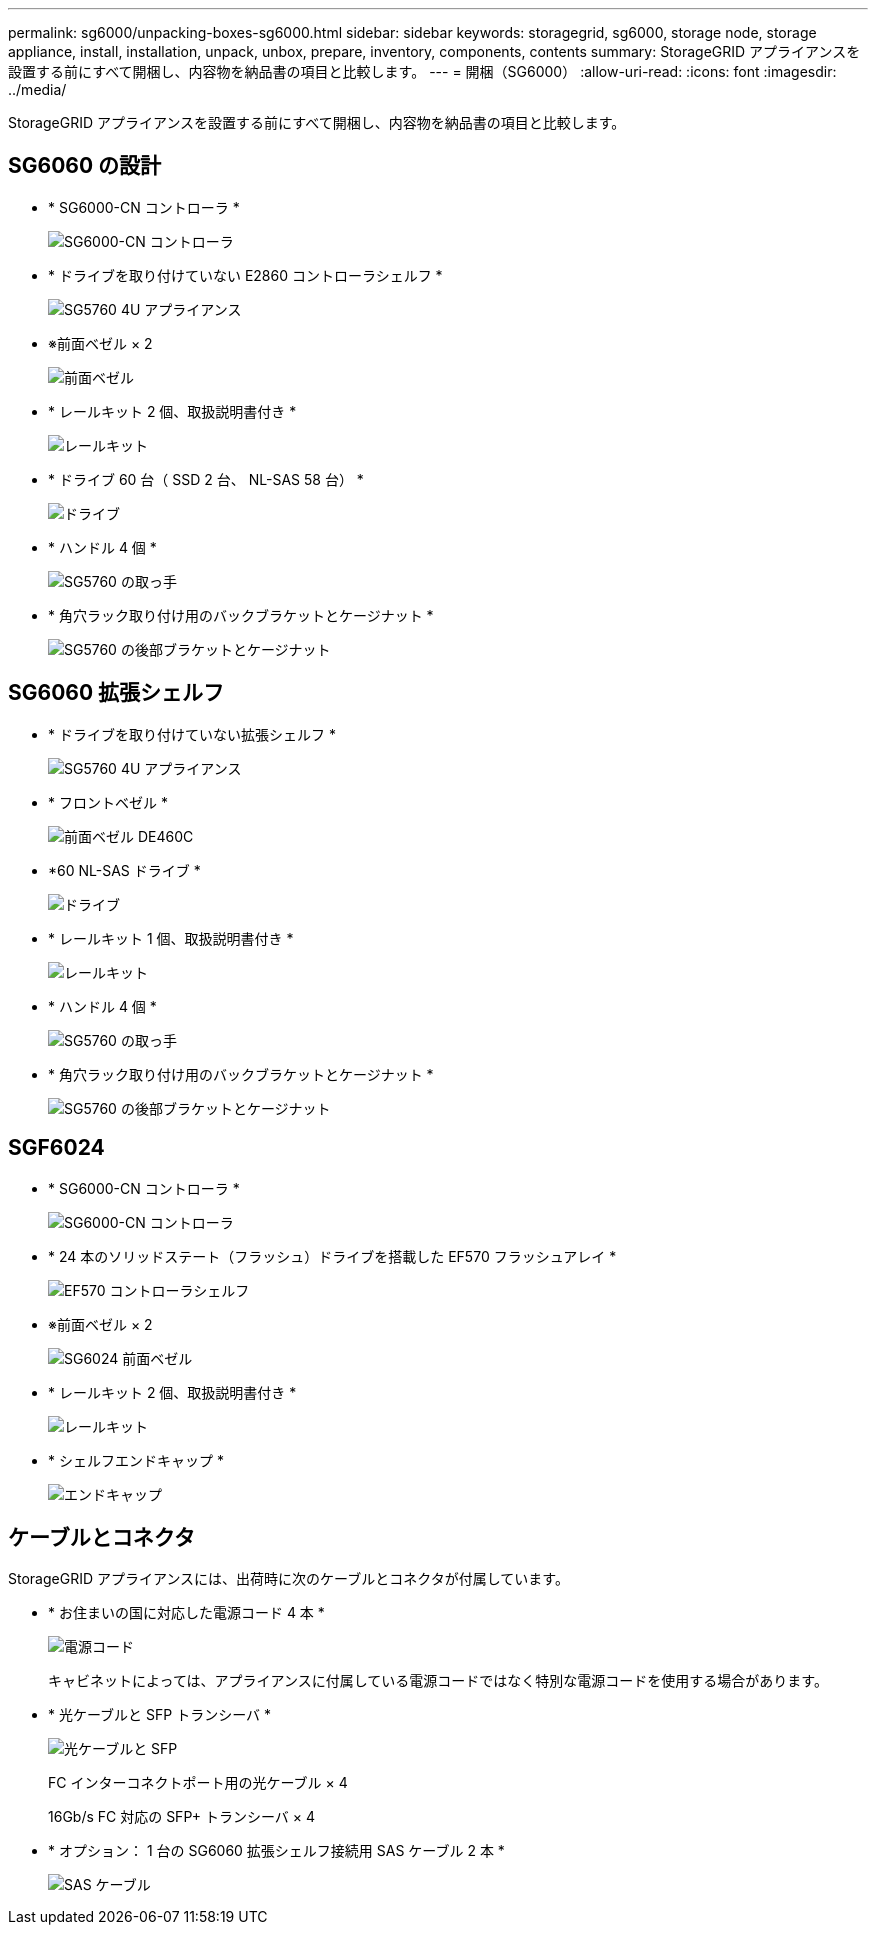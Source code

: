 ---
permalink: sg6000/unpacking-boxes-sg6000.html 
sidebar: sidebar 
keywords: storagegrid, sg6000, storage node, storage appliance, install, installation, unpack, unbox, prepare, inventory, components, contents 
summary: StorageGRID アプライアンスを設置する前にすべて開梱し、内容物を納品書の項目と比較します。 
---
= 開梱（SG6000）
:allow-uri-read: 
:icons: font
:imagesdir: ../media/


[role="lead"]
StorageGRID アプライアンスを設置する前にすべて開梱し、内容物を納品書の項目と比較します。



== SG6060 の設計

* * SG6000-CN コントローラ *
+
image::../media/sg6000_cn_front_without_bezel.gif[SG6000-CN コントローラ]

* * ドライブを取り付けていない E2860 コントローラシェルフ *
+
image::../media/de460c_table_size.gif[SG5760 4U アプライアンス]

* ※前面ベゼル × 2
+
image::../media/sg6000_front_bezels_for_table.gif[前面ベゼル]

* * レールキット 2 個、取扱説明書付き *
+
image::../media/rail_kit.gif[レールキット]

* * ドライブ 60 台（ SSD 2 台、 NL-SAS 58 台） *
+
image::../media/sg5760_drive.gif[ドライブ]

* * ハンドル 4 個 *
+
image::../media/handles.gif[SG5760 の取っ手]

* * 角穴ラック取り付け用のバックブラケットとケージナット *
+
image::../media/back_brackets_table_size.gif[SG5760 の後部ブラケットとケージナット]





== SG6060 拡張シェルフ

* * ドライブを取り付けていない拡張シェルフ *
+
image::../media/de460c_table_size.gif[SG5760 4U アプライアンス]

* * フロントベゼル *
+
image::../media/front_bezel_for_table_de460c.gif[前面ベゼル DE460C]

* *60 NL-SAS ドライブ *
+
image::../media/sg5760_drive.gif[ドライブ]

* * レールキット 1 個、取扱説明書付き *
+
image::../media/rail_kit.gif[レールキット]

* * ハンドル 4 個 *
+
image::../media/handles.gif[SG5760 の取っ手]

* * 角穴ラック取り付け用のバックブラケットとケージナット *
+
image::../media/back_brackets_table_size.gif[SG5760 の後部ブラケットとケージナット]





== SGF6024

* * SG6000-CN コントローラ *
+
image::../media/sg6000_cn_front_without_bezel.gif[SG6000-CN コントローラ]

* * 24 本のソリッドステート（フラッシュ）ドライブを搭載した EF570 フラッシュアレイ *
+
image::../media/de224c_with_drives.gif[EF570 コントローラシェルフ]

* ※前面ベゼル × 2
+
image::../media/sgf6024_front_bezels_for_table.png[SG6024 前面ベゼル]

* * レールキット 2 個、取扱説明書付き *
+
image::../media/rail_kit.gif[レールキット]

* * シェルフエンドキャップ *
+
image::../media/endcaps.png[エンドキャップ]





== ケーブルとコネクタ

StorageGRID アプライアンスには、出荷時に次のケーブルとコネクタが付属しています。

* * お住まいの国に対応した電源コード 4 本 *
+
image::../media/power_cords.gif[電源コード]

+
キャビネットによっては、アプライアンスに付属している電源コードではなく特別な電源コードを使用する場合があります。

* * 光ケーブルと SFP トランシーバ *
+
image::../media/fc_cable_and_sfp.gif[光ケーブルと SFP]

+
FC インターコネクトポート用の光ケーブル × 4

+
16Gb/s FC 対応の SFP+ トランシーバ × 4

* * オプション： 1 台の SG6060 拡張シェルフ接続用 SAS ケーブル 2 本 *
+
image::../media/sas_cable.gif[SAS ケーブル]


